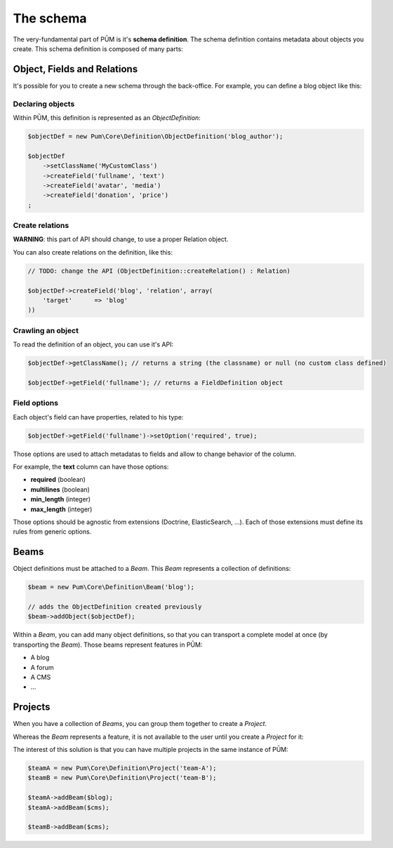 The schema
==========

The very-fundamental part of PŪM is it's **schema definition**. The schema definition contains metadata about objects you create. This schema definition is composed of many parts:

Object, Fields and Relations
----------------------------

It's possible for you to create a new schema through the back-office. For example, you can define a blog object like this:

.. image:: object-definition.png

    :alt: An example object "blog_author" with field definitions

Declaring objects
.................

Within PŪM, this definition is represented as an *ObjectDefinition*:

.. code-block:: php

    $objectDef = new Pum\Core\Definition\ObjectDefinition('blog_author');

    $objectDef
        ->setClassName('MyCustomClass')
        ->createField('fullname', 'text')
        ->createField('avatar', 'media')
        ->createField('donation', 'price')
    ;

Create relations
................

**WARNING**: this part of API should change, to use a proper Relation object.

You can also create relations on the definition, like this:

.. code-block:: php

    // TODO: change the API (ObjectDefinition::createRelation() : Relation)

    $objectDef->createField('blog', 'relation', array(
        'target'      => 'blog'
    ))



Crawling an object
..................

To read the definition of an object, you can use it's API:

.. code-block:: php

    $objectDef->getClassName(); // returns a string (the classname) or null (no custom class defined)

    $objectDef->getField('fullname'); // returns a FieldDefinition object

Field options
.............

Each object's field can have properties, related to his type:

.. code-block:: php

    $objectDef->getField('fullname')->setOption('required', true);

Those options are used to attach metadatas to fields and allow to change behavior of the column.

For example, the **text** column can have those options:

* **required** (boolean)
* **multilines** (boolean)
* **min_length** (integer)
* **max_length** (integer)

Those options should be agnostic from extensions (Doctrine, ElasticSearch, ...). Each of those extensions must define its rules from generic options.

Beams
-----

Object definitions must be attached to a *Beam*. This *Beam* represents a collection of definitions:

.. code-block:: php

    $beam = new Pum\Core\Definition\Beam('blog');

    // adds the ObjectDefinition created previously
    $beam->addObject($objectDef);

Within a *Beam*, you can add many object definitions, so that you can transport a complete model at once (by transporting the *Beam*). Those beams represent features in PŪM:

* A blog
* A forum
* A CMS
* ...

Projects
--------

When you have a collection of *Beams*, you can group them together to create a *Project*.

Whereas the *Beam* represents a feature, it is not available to the user until you create a *Project* for it:

.. code-block: php

    $project = new Pum\Core\Definition\Project('my-company');
    $project->addBeam($beam);

The interest of this solution is that you can have multiple projects in the same instance of PŪM:

.. code-block:: php

    $teamA = new Pum\Core\Definition\Project('team-A');
    $teamB = new Pum\Core\Definition\Project('team-B');

    $teamA->addBeam($blog);
    $teamA->addBeam($cms);

    $teamB->addBeam($cms);
